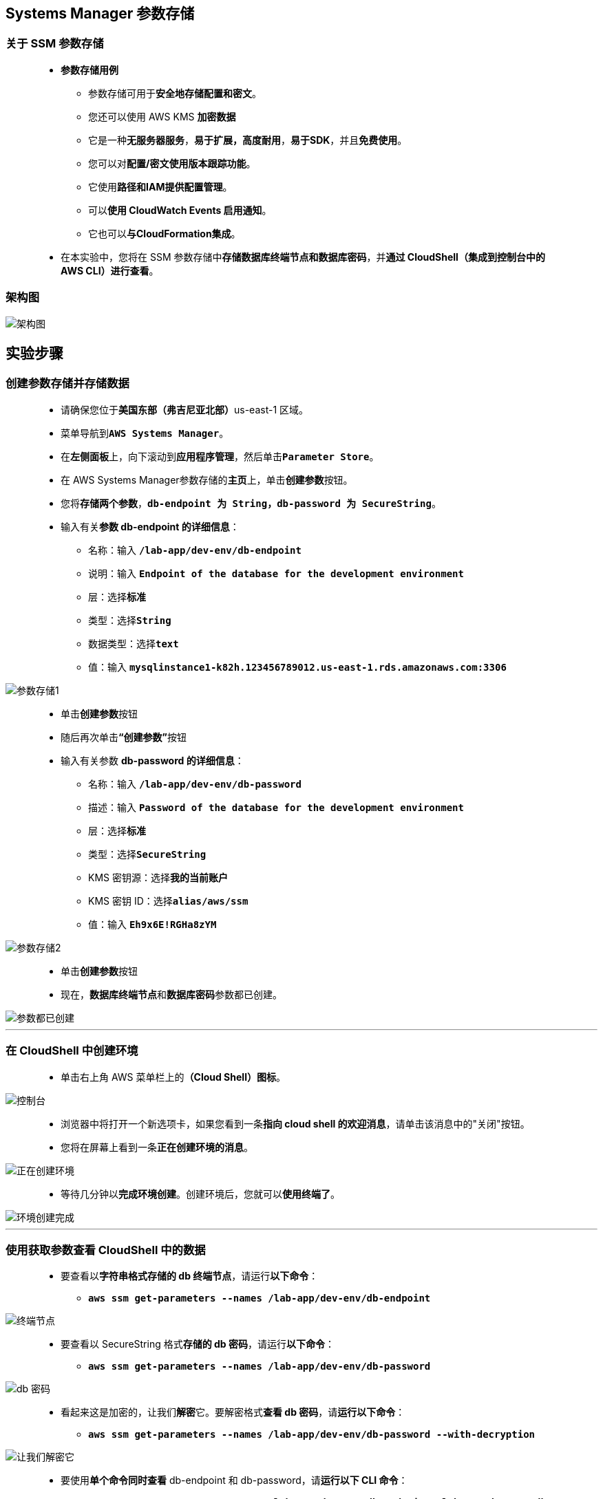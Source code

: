 ## Systems Manager 参数存储

=== 关于 SSM 参数存储

> - **参数存储用例**
> * 参数存储可用于**安全地存储配置和密文**。
> * 您还可以使用 AWS KMS **加密数据**
> * 它是一种**无服务器服务**，**易于扩展，高度耐用**，**易于SDK**，并且**免费使用**。
> * 您可以对**配置/密文使用版本跟踪功能**。
> * 它使用**路径和IAM提供配置管理**。
> * 可以**使用 CloudWatch Events 启用通知**。
> * 它也可以**与CloudFormation集成**。
> - 在本实验中，您将在 SSM 参数存储中**存储数据库终端节点和数据库密码**，并**通过 CloudShell（集成到控制台中的 AWS CLI）进行查看**。

=== 架构图

image::/图片2/113图片/架构图.png[架构图]

== 实验步骤

=== 创建参数存储并存储数据

> - 请确保您位于**美国东部（弗吉尼亚北部）**us-east-1 区域。
> - 菜单导航到**``AWS Systems Manager``**。
> - 在**左侧面板**上，向下滚动到**应用程序管理**，然后单击**``Parameter Store``**。
> - 在 AWS Systems Manager参数存储的**主页**上，单击**创建参数**按钮。
> - 您将**存储两个参数**，**``db-endpoint 为 String``，``db-password 为 SecureString``**。
> - 输入有关**参数 db-endpoint 的详细信息**：
> * 名称：输入 **``/lab-app/dev-env/db-endpoint``**
> * 说明：输入 **``Endpoint of the database for the development environment``**
> * 层：选择**``标准``**
> * 类型：选择**``String``**
> * 数据类型：选择**``text``**
> * 值：输入 **``mysqlinstance1-k82h.123456789012.us-east-1.rds.amazonaws.com:3306``**

image::/图片2/113图片/参数存储1.png[参数存储1]

> - 单击**创建参数**按钮  
> - 随后再次单击**“创建参数”**按钮
> - 输入有关参数 ** db-password 的详细信息**：
> * 名称：输入 **``/lab-app/dev-env/db-password``**
> * 描述：输入 **``Password of the database for the development environment``**
> * 层：选择**``标准``**
> * 类型：选择**``SecureString``**
> * KMS 密钥源：选择**``我的当前账户``**
> * KMS 密钥 ID：选择**``alias/aws/ssm``**
> * 值：输入 **``Eh9x6E!RGHa8zYM``**

image::/图片2/113图片/参数存储2.png[参数存储2]

> - 单击**创建参数**按钮  
> - 现在，**数据库终端节点**和**数据库密码**参数都已创建。

image::/图片2/113图片/参数都已创建.png[参数都已创建]

---


=== 在 CloudShell 中创建环境

> - 单击右上角 AWS 菜单栏上的**（Cloud Shell）图标**。

image::/图片/24图片/控制台.png[控制台]

> - 浏览器中将打开一个新选项卡，如果您看到一条**指向 cloud shell 的欢迎消息**，请单击该消息中的"关闭"按钮。
> - 您将在屏幕上看到一条**正在创建环境的消息**。

image::/图片/24图片/正在创建环境.png[正在创建环境]

> - 等待几分钟以**完成环境创建**。创建环境后，您就可以**使用终端了**。

image::/图片2/113图片/环境创建完成.png[环境创建完成]

---

=== 使用获取参数查看 CloudShell 中的数据

> - 要查看以**字符串格式存储的 db 终端节点**，请运行**以下命令**：
> * **``aws ssm get-parameters --names /lab-app/dev-env/db-endpoint``**

image::/图片2/113图片/终端节点.png[终端节点]

> - 要查看以 SecureString 格式**存储的 db 密码**，请运行**以下命令**：
> * **``aws ssm get-parameters --names /lab-app/dev-env/db-password``**

image::/图片2/113图片/db 密码.png[db 密码]

> - 看起来这是加密的，让我们**解密**它。要解密格式**查看 db 密码**，请**运行以下命令**：
> * **``aws ssm get-parameters --names /lab-app/dev-env/db-password --with-decryption``**

image::/图片2/113图片/让我们解密它.png[让我们解密它]

> - 要使用**单个命令同时查看** db-endpoint 和 db-password，请**运行以下 CLI 命令**：
> * **``aws ssm get-parameters --names /lab-app/dev-env/db-endpoint /lab-app/dev-env/db-password``**

image::/图片2/113图片/单个命令.png[单个命令]

> - 看起来db密码**仍然是加密格式**，让我们**用``--with-decryption``参数解密它**
> * **``aws ssm get-parameters --names /lab-app/dev-env/db-endpoint /lab-app/dev-env/db-password --with-decryption``**

image::/图片2/113图片/参数解密它.png[参数解密它]

---

=== 使用路径获取参数

> - 要查看**开发环境的两个参数**，请**运行以下命令**：
> * **``aws ssm get-parameters-by-path --path /lab-app/dev-env``**

image::/图片2/113图片/路径获取.png[路径获取]

> - 您可以通过**添加 ``--with-decryption`` 参数**来解密**上述 SecureString**
> * **``aws ssm get-parameters-by-path --path /lab-app/dev-env --with-decryption``**
> - 或者，您可以通过**添加 ``--recursive`` 来查看 ``/lab-app`` 路径的参数**。
> * **``aws ssm get-parameters-by-path --path /lab-app --recursive --with-decryption``**

image::/图片2/113图片/递归参数.png[递归参数]


---

